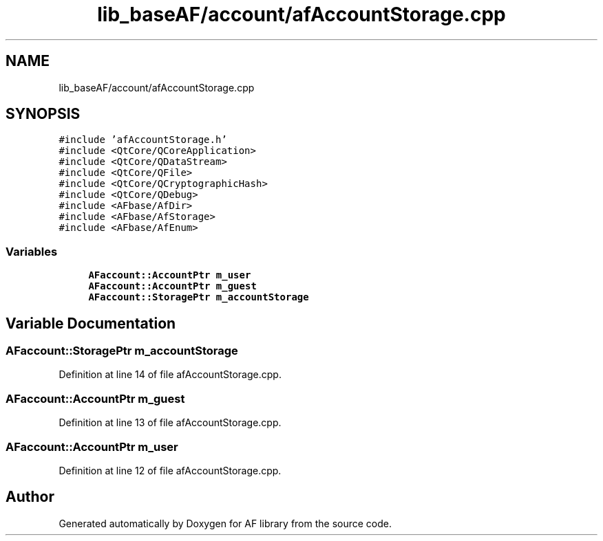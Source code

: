 .TH "lib_baseAF/account/afAccountStorage.cpp" 3 "Fri Mar 26 2021" "AF library" \" -*- nroff -*-
.ad l
.nh
.SH NAME
lib_baseAF/account/afAccountStorage.cpp
.SH SYNOPSIS
.br
.PP
\fC#include 'afAccountStorage\&.h'\fP
.br
\fC#include <QtCore/QCoreApplication>\fP
.br
\fC#include <QtCore/QDataStream>\fP
.br
\fC#include <QtCore/QFile>\fP
.br
\fC#include <QtCore/QCryptographicHash>\fP
.br
\fC#include <QtCore/QDebug>\fP
.br
\fC#include <AFbase/AfDir>\fP
.br
\fC#include <AFbase/AfStorage>\fP
.br
\fC#include <AFbase/AfEnum>\fP
.br

.SS "Variables"

.in +1c
.ti -1c
.RI "\fBAFaccount::AccountPtr\fP \fBm_user\fP"
.br
.ti -1c
.RI "\fBAFaccount::AccountPtr\fP \fBm_guest\fP"
.br
.ti -1c
.RI "\fBAFaccount::StoragePtr\fP \fBm_accountStorage\fP"
.br
.in -1c
.SH "Variable Documentation"
.PP 
.SS "\fBAFaccount::StoragePtr\fP m_accountStorage"

.PP
Definition at line 14 of file afAccountStorage\&.cpp\&.
.SS "\fBAFaccount::AccountPtr\fP m_guest"

.PP
Definition at line 13 of file afAccountStorage\&.cpp\&.
.SS "\fBAFaccount::AccountPtr\fP m_user"

.PP
Definition at line 12 of file afAccountStorage\&.cpp\&.
.SH "Author"
.PP 
Generated automatically by Doxygen for AF library from the source code\&.
